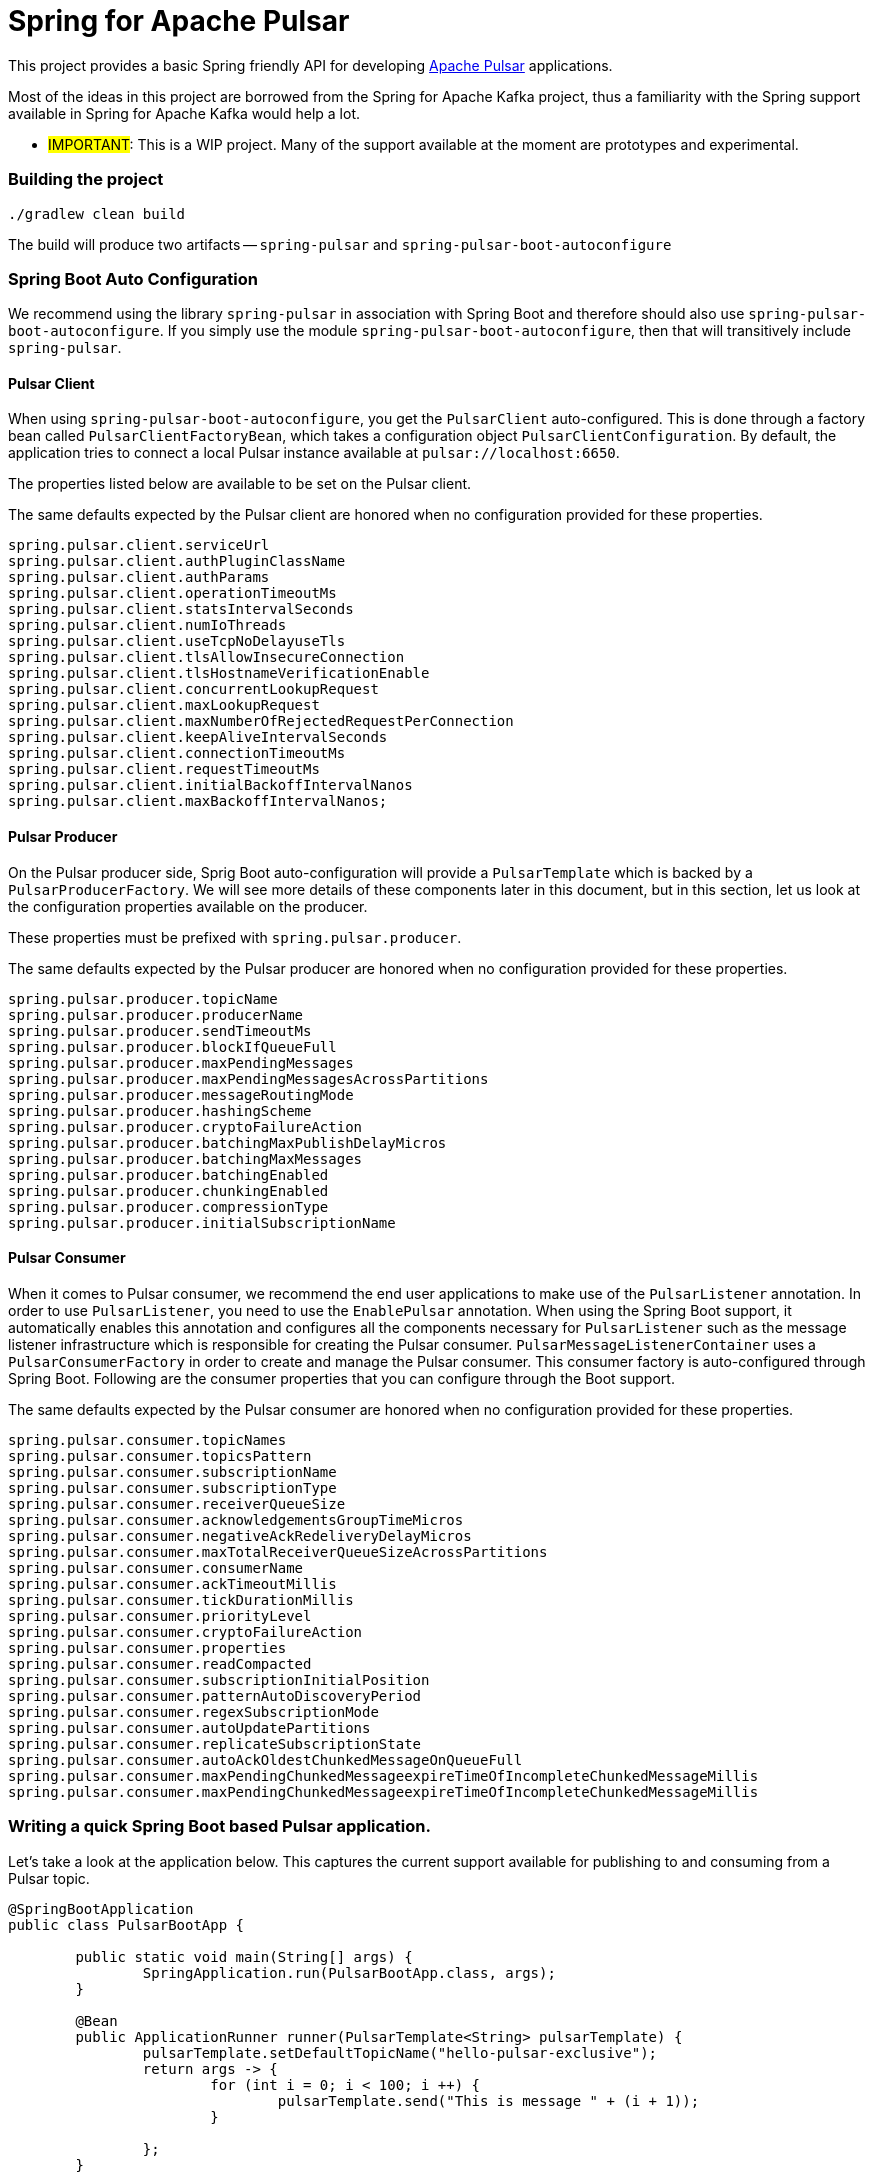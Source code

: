 # Spring for Apache Pulsar

This project provides a basic Spring friendly API for developing https://pulsar.apache.org/[Apache Pulsar] applications.

Most of the ideas in this project are borrowed from the Spring for Apache Kafka project, thus a familiarity with the Spring support available in Spring for Apache Kafka would help a lot.

** #IMPORTANT#: This is a WIP project. Many of the support available at the moment are prototypes and experimental.

### Building the project

```
./gradlew clean build
```

The build will produce two artifacts -- `spring-pulsar` and `spring-pulsar-boot-autoconfigure`

### Spring Boot Auto Configuration

We recommend using the library `spring-pulsar` in association with Spring Boot and therefore should also use `spring-pulsar-boot-autoconfigure`.
If you simply use the module `spring-pulsar-boot-autoconfigure`, then that will transitively include `spring-pulsar`.

#### Pulsar Client

When using `spring-pulsar-boot-autoconfigure`, you get the `PulsarClient` auto-configured.
This is done through a factory bean called `PulsarClientFactoryBean`, which takes a configuration object `PulsarClientConfiguration`.
By default, the application tries to connect a local Pulsar instance available at `pulsar://localhost:6650`.

The properties listed below are available to be set on the Pulsar client.

The same defaults expected by the Pulsar client are honored when no configuration provided for these properties.

```
spring.pulsar.client.serviceUrl
spring.pulsar.client.authPluginClassName
spring.pulsar.client.authParams
spring.pulsar.client.operationTimeoutMs
spring.pulsar.client.statsIntervalSeconds
spring.pulsar.client.numIoThreads
spring.pulsar.client.useTcpNoDelayuseTls
spring.pulsar.client.tlsAllowInsecureConnection
spring.pulsar.client.tlsHostnameVerificationEnable
spring.pulsar.client.concurrentLookupRequest
spring.pulsar.client.maxLookupRequest
spring.pulsar.client.maxNumberOfRejectedRequestPerConnection
spring.pulsar.client.keepAliveIntervalSeconds
spring.pulsar.client.connectionTimeoutMs
spring.pulsar.client.requestTimeoutMs
spring.pulsar.client.initialBackoffIntervalNanos
spring.pulsar.client.maxBackoffIntervalNanos;
```

#### Pulsar Producer

On the Pulsar producer side, Sprig Boot auto-configuration will provide a `PulsarTemplate` which is backed by a `PulsarProducerFactory`.
We will see more details of these components later in this document, but in this section, let us look at the configuration properties available on the producer.

These properties must be prefixed with `spring.pulsar.producer`.

The same defaults expected by the Pulsar producer are honored when no configuration provided for these properties.

```
spring.pulsar.producer.topicName
spring.pulsar.producer.producerName
spring.pulsar.producer.sendTimeoutMs
spring.pulsar.producer.blockIfQueueFull
spring.pulsar.producer.maxPendingMessages
spring.pulsar.producer.maxPendingMessagesAcrossPartitions
spring.pulsar.producer.messageRoutingMode
spring.pulsar.producer.hashingScheme
spring.pulsar.producer.cryptoFailureAction
spring.pulsar.producer.batchingMaxPublishDelayMicros
spring.pulsar.producer.batchingMaxMessages
spring.pulsar.producer.batchingEnabled
spring.pulsar.producer.chunkingEnabled
spring.pulsar.producer.compressionType
spring.pulsar.producer.initialSubscriptionName
```

#### Pulsar Consumer

When it comes to Pulsar consumer, we recommend the end user applications to make use of the `PulsarListener` annotation.
In order to use `PulsarListener`, you need to use the `EnablePulsar` annotation.
When using the Spring Boot support, it automatically enables this annotation and configures all the components necessary for `PulsarListener` such as the message listener infrastructure which is responsible for creating the Pulsar consumer.
`PulsarMessageListenerContainer` uses a `PulsarConsumerFactory` in order to create and manage the Pulsar consumer.
This consumer factory is auto-configured through Spring Boot.
Following are the consumer properties that you can configure through the Boot support.

The same defaults expected by the Pulsar consumer are honored when no configuration provided for these properties.

```
spring.pulsar.consumer.topicNames
spring.pulsar.consumer.topicsPattern
spring.pulsar.consumer.subscriptionName
spring.pulsar.consumer.subscriptionType
spring.pulsar.consumer.receiverQueueSize
spring.pulsar.consumer.acknowledgementsGroupTimeMicros
spring.pulsar.consumer.negativeAckRedeliveryDelayMicros
spring.pulsar.consumer.maxTotalReceiverQueueSizeAcrossPartitions
spring.pulsar.consumer.consumerName
spring.pulsar.consumer.ackTimeoutMillis
spring.pulsar.consumer.tickDurationMillis
spring.pulsar.consumer.priorityLevel
spring.pulsar.consumer.cryptoFailureAction
spring.pulsar.consumer.properties
spring.pulsar.consumer.readCompacted
spring.pulsar.consumer.subscriptionInitialPosition
spring.pulsar.consumer.patternAutoDiscoveryPeriod
spring.pulsar.consumer.regexSubscriptionMode
spring.pulsar.consumer.autoUpdatePartitions
spring.pulsar.consumer.replicateSubscriptionState
spring.pulsar.consumer.autoAckOldestChunkedMessageOnQueueFull
spring.pulsar.consumer.maxPendingChunkedMessageexpireTimeOfIncompleteChunkedMessageMillis
spring.pulsar.consumer.maxPendingChunkedMessageexpireTimeOfIncompleteChunkedMessageMillis
```

### Writing a quick Spring Boot based Pulsar application.

Let's take a look at the application below.
This captures the current support available for publishing to and consuming from a Pulsar topic.

```
@SpringBootApplication
public class PulsarBootApp {

	public static void main(String[] args) {
		SpringApplication.run(PulsarBootApp.class, args);
	}

	@Bean
	public ApplicationRunner runner(PulsarTemplate<String> pulsarTemplate) {
		pulsarTemplate.setDefaultTopicName("hello-pulsar-exclusive");
		return args -> {
			for (int i = 0; i < 100; i ++) {
				pulsarTemplate.send("This is message " + (i + 1));
			}

		};
	}

	@PulsarListener(subscriptionName = "test-exclusive-sub", topics = "hello-pulsar-exclusive")
	public void listen(String foo) {
		System.out.println("Message Received: " + foo);
	}
}
```

This is a complete Spring Boot application that is sending messages to a topic in Apache Pulsar and consuming from that topic.

`PulsarTemplate` is the template mechanism available in Spring for Apache Pulsar that enables you to publish messages to a topic.
The project provides Spring Boot auto-configuration for this `PulsarTemplate` which we inject in the application above.

We use `PulsarListener` annotation to consume from the same topic where the template is publishing to.

At the moment, we only support the `Exclusive` subscription mode. 



### More support to come -- stay tuned...





